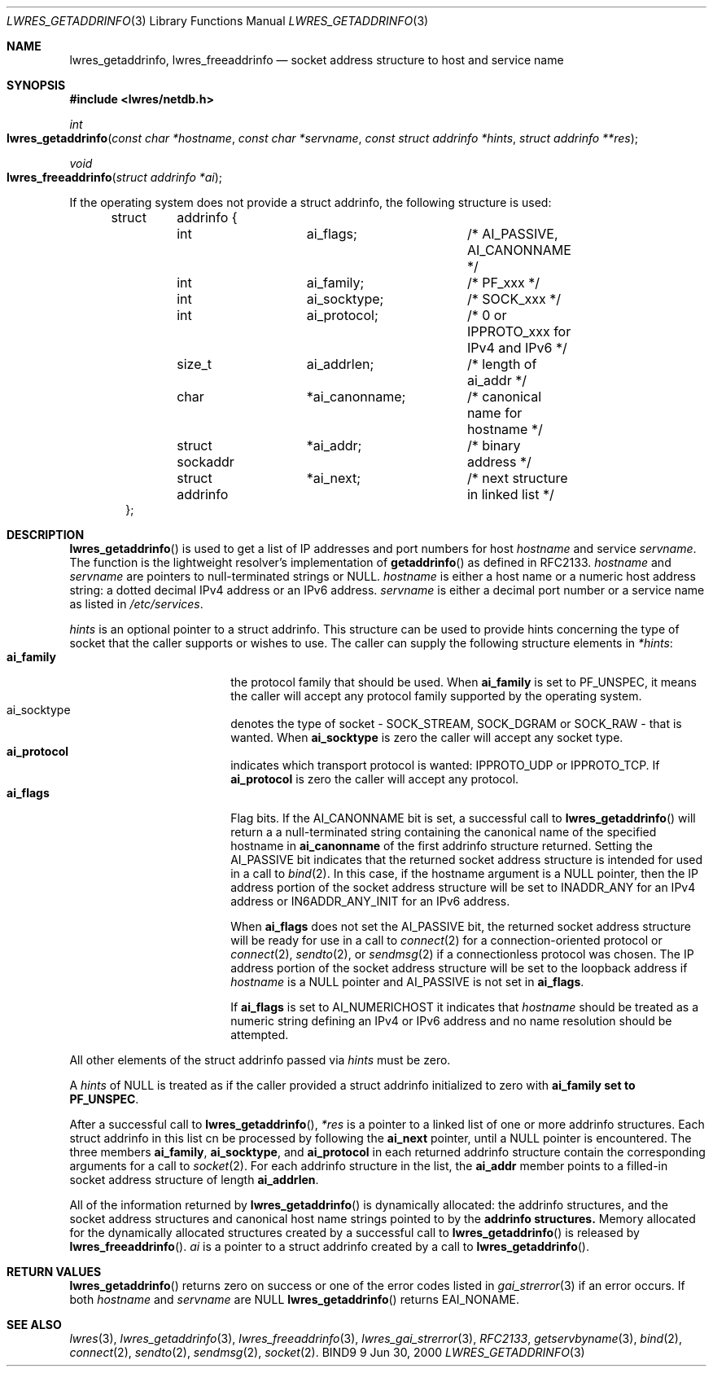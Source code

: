 .\" Copyright (C) 2000  Internet Software Consortium.
.\"
.\" Permission to use, copy, modify, and distribute this software for any
.\" purpose with or without fee is hereby granted, provided that the above
.\" copyright notice and this permission notice appear in all copies.
.\"
.\" THE SOFTWARE IS PROVIDED "AS IS" AND INTERNET SOFTWARE CONSORTIUM
.\" DISCLAIMS ALL WARRANTIES WITH REGARD TO THIS SOFTWARE INCLUDING ALL
.\" IMPLIED WARRANTIES OF MERCHANTABILITY AND FITNESS. IN NO EVENT SHALL
.\" INTERNET SOFTWARE CONSORTIUM BE LIABLE FOR ANY SPECIAL, DIRECT,
.\" INDIRECT, OR CONSEQUENTIAL DAMAGES OR ANY DAMAGES WHATSOEVER RESULTING
.\" FROM LOSS OF USE, DATA OR PROFITS, WHETHER IN AN ACTION OF CONTRACT,
.\" NEGLIGENCE OR OTHER TORTIOUS ACTION, ARISING OUT OF OR IN CONNECTION
.\" WITH THE USE OR PERFORMANCE OF THIS SOFTWARE.

.\" $Id: lwres_getaddrinfo.3,v 1.7 2000/11/18 03:00:08 bwelling Exp $

.Dd Jun 30, 2000
.Dt LWRES_GETADDRINFO 3
.Os BIND9 9
.ds vT BIND9 Programmer's Manual
.Sh NAME
.Nm lwres_getaddrinfo ,
.Nm lwres_freeaddrinfo
.Nd socket address structure to host and service name
.Sh SYNOPSIS
.Fd #include <lwres/netdb.h>
.Fd
.Ft int
.Fo lwres_getaddrinfo
.Fa "const char *hostname"
.Fa "const char *servname"
.Fa "const struct addrinfo *hints"
.Fa "struct addrinfo **res"
.Fc
.Ft void
.Fo lwres_freeaddrinfo
.Fa "struct addrinfo *ai"
.Fc
.Pp
If the operating system does not provide a
.Dv "struct addrinfo" ,
the following structure is used:
.Pp
.Bd -literal -offset indent
struct	addrinfo {
	int		ai_flags;	/* AI_PASSIVE, AI_CANONNAME */
	int		ai_family;	/* PF_xxx */
	int		ai_socktype;	/* SOCK_xxx */
	int		ai_protocol;	/* 0 or IPPROTO_xxx for IPv4 and IPv6 */
	size_t		ai_addrlen;	/* length of ai_addr */
	char		*ai_canonname;	/* canonical name for hostname */
	struct sockaddr	*ai_addr; 	/* binary address */
	struct addrinfo	*ai_next; 	/* next structure in linked list */
};
.Ed
.Sh DESCRIPTION
.Pp
.Fn lwres_getaddrinfo
is used to get a list of IP addresses and port numbers for host
.Fa hostname
and service
.Fa servname .
The function is the lightweight resolver's implementation of
.Fn getaddrinfo
as defined in RFC2133.
.Fa hostname
and
.Fa servname
are pointers to null-terminated
strings or
.Dv NULL .
.Fa hostname
is either a host name or a numeric host address string: a dotted decimal
IPv4 address or an IPv6 address.
.Fa servname
is either a decimal port number or a service name as listed in
.Pa /etc/services .
.Pp
.Fa hints
is an optional pointer to a
.Dv "struct addrinfo" .
This structure can be used to provide hints concerning the type of socket
that the caller supports or wishes to use.
The caller can supply the following structure elements in
.Fa *hints :
.Bl -tag -width ai_socktyp  -offset indent -compact
.It Li ai_family
the protocol family that should be used.
When
.Li ai_family
is set to
.Dv PF_UNSPEC ,
it means the caller will accept any protocol family supported by the
operating system.
.It Dv ai_socktype
denotes the type of socket -
.Dv SOCK_STREAM ,
.Dv SOCK_DGRAM
or
.Dv SOCK_RAW
- that is wanted.
When
.Li ai_socktype
is zero the caller will accept any socket type.
.It Li ai_protocol
indicates which transport protocol is wanted: IPPROTO_UDP or 
IPPROTO_TCP.
If
.Li ai_protocol
is zero the caller will accept any protocol.
.It Li ai_flags
Flag bits.
If the
.Dv AI_CANONNAME
bit is set, a successful call to
.Fn lwres_getaddrinfo
will return a a null-terminated string containing the canonical name
of the specified hostname in
.Li ai_canonname
of the first
.Dv addrinfo
structure returned.
Setting the
.Dv AI_PASSIVE
bit indicates that the returned socket address structure is intended
for used in a call to
.Xr bind 2 .
In this case, if the hostname argument is a
.Dv NULL
pointer, then the IP address portion of the socket
address structure will be set to
.Dv INADDR_ANY
for an IPv4 address or
.Dv IN6ADDR_ANY_INIT
for an IPv6 address.
.Pp
When
.Li ai_flags
does not set the
.Dv AI_PASSIVE
bit, the returned socket address structure will be ready
for use in a call to
.Xr connect 2
for a connection-oriented protocol or
.Xr connect 2 ,
.Xr sendto 2 ,
or
.Xr sendmsg 2
if a connectionless protocol was chosen.
The IP address portion of the socket address structure will be
set to the loopback address if
.Fa hostname
is a
.Dv NULL
pointer and
.Dv AI_PASSIVE
is not set in
.Li ai_flags .
.Pp
If
.Li ai_flags
is set to
.Dv AI_NUMERICHOST
it indicates that
.Fa hostname
should be treated as a numeric string defining an IPv4 or IPv6 address
and no name resolution should be attempted.
.El
.Pp
All other elements of the
.Dv "struct addrinfo"
passed via
.Fa hints
must be zero.
.Pp
A
.Fa hints
of
.Dv NULL
is treated as if the caller provided a
.Dv "struct addrinfo"
initialized to zero with
.Li ai_family set to
.Li PF_UNSPEC .
.Pp
After a successful call to
.Fn lwres_getaddrinfo ,
.Fa *res
is a pointer to a linked list of one or more
.Dv addrinfo
structures.
Each
.Dv "struct addrinfo" 
in this list cn be processed by following
the
.Li ai_next
pointer, until a
.Dv NULL
pointer is encountered.
The three members
.Li ai_family ,
.Li ai_socktype ,
and
.Li ai_protocol
in each
returned
.Dv addrinfo
structure contain the corresponding arguments for a call to
.Xr socket 2 .
For each
.Dv addrinfo
structure in the list, the
.Li ai_addr
member points to a filled-in socket address structure of length
.Li ai_addrlen .
.Pp
All of the information returned by
.Fn lwres_getaddrinfo
is dynamically allocated: the addrinfo structures, and the socket
address structures and canonical host name strings pointed to by the
.Li addrinfo structures.
Memory allocated for the dynamically allocated structures created by
a successful call to
.Fn lwres_getaddrinfo
is released by
.Fn lwres_freeaddrinfo .
.Fa ai
is a pointer to a
.Dv "struct addrinfo" 
created by a call to
.Fn lwres_getaddrinfo .
.Sh RETURN VALUES
.Fn lwres_getaddrinfo
returns zero on success or one of the error codes listed in
.Xr gai_strerror 3
if an error occurs.
If both
.Fa hostname
and
.Fa servname
are
.Dv NULL
.Fn lwres_getaddrinfo
returns
.Er EAI_NONAME .
.Sh SEE ALSO
.Xr lwres 3 ,
.Xr lwres_getaddrinfo 3 ,
.Xr lwres_freeaddrinfo 3 ,
.Xr lwres_gai_strerror 3 ,
.Xr RFC2133 ,
.Xr getservbyname 3 ,
.Xr bind 2 ,
.Xr connect 2 ,
.Xr sendto 2 ,
.Xr sendmsg 2 ,
.Xr socket 2 .
